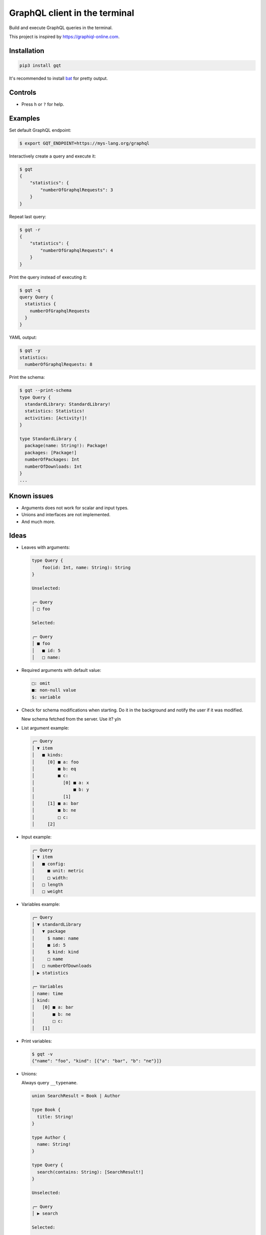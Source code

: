 GraphQL client in the terminal
==============================

Build and execute GraphQL queries in the terminal.

This project is inspired by https://graphiql-online.com.

.. image:: https://github.com/eerimoq/gqt/raw/main/docs/assets/showcase.gif

Installation
------------

.. code-block:: shell

   pip3 install gqt

It's recommended to install `bat`_ for pretty output.

Controls
--------

- Press ``h`` or ``?`` for help.

Examples
--------

Set default GraphQL endpoint:

.. code-block:: shell

   $ export GQT_ENDPOINT=https://mys-lang.org/graphql

Interactively create a query and execute it:

.. code-block:: shell

   $ gqt
   {
       "statistics": {
           "numberOfGraphqlRequests": 3
       }
   }

Repeat last query:

.. code-block:: shell

   $ gqt -r
   {
       "statistics": {
           "numberOfGraphqlRequests": 4
       }
   }

Print the query instead of executing it:

.. code-block:: shell

   $ gqt -q
   query Query {
     statistics {
       numberOfGraphqlRequests
     }
   }

YAML output:

.. code-block:: shell

   $ gqt -y
   statistics:
     numberOfGraphqlRequests: 8

Print the schema:

.. code-block:: shell

   $ gqt --print-schema
   type Query {
     standardLibrary: StandardLibrary!
     statistics: Statistics!
     activities: [Activity!]!
   }

   type StandardLibrary {
     package(name: String!): Package!
     packages: [Package!]
     numberOfPackages: Int
     numberOfDownloads: Int
   }
   ...

Known issues
------------

- Arguments does not work for scalar and input types.

- Unions and interfaces are not implemented.

- And much more.

Ideas
-----

- Leaves with arguments:

  .. code-block::

     type Query {
         foo(id: Int, name: String): String
     }

     Unselected:

     ╭─ Query
     │ □ foo

     Selected:

     ╭─ Query
     │ ■ foo
     │   ■ id: 5
     │   □ name:

- Required arguments with default value:

  .. code-block::

     □: omit
     ■: non-null value
     $: variable

- Check for schema modifications when starting. Do it in the
  background and notify the user if it was modified.

  New schema fetched from the server. Use it? y/n

- List argument example:

  .. code-block::

     ╭─ Query
     │ ▼ item
     │   ■ kinds:
     │     [0] ■ a: foo
     │         ■ b: eq
     │         ■ c:
     │           [0] ■ a: x
     │               ■ b: y
     │           [1]
     │     [1] ■ a: bar
     │         ■ b: ne
     │         □ c:
     │     [2]

- Input example:

  .. code-block::

     ╭─ Query
     │ ▼ item
     │   ■ config:
     │     ■ unit: metric
     │     □ width:
     │   □ length
     │   □ weight

- Variables example:

  .. code-block::

     ╭─ Query
     │ ▼ standardLibrary
     │   ▼ package
     │     $ name: name
     │     ■ id: 5
     │     $ kind: kind
     │     □ name
     │   □ numberOfDownloads
     │ ▶ statistics

     ╭─ Variables
     │ name: time
     │ kind:
     │   [0] ■ a: bar
     │       ■ b: ne
     │       □ c:
     │   [1]

- Print variables:

  .. code-block:: shell

     $ gqt -v
     {"name": "foo", "kind": [{"a": "bar", "b": "ne"}]}

- Unions:

  Always query ``__typename``.

  .. code-block::

     union SearchResult = Book | Author

     type Book {
       title: String!
     }

     type Author {
       name: String!
     }

     type Query {
       search(contains: String): [SearchResult!]
     }

     Unselected:

     ╭─ Query
     │ ▶ search

     Selected:

     ╭─ Query
     │ ▼ search
     │   ▶ Book
     │     ■ title
     │   ▶ Author
     │     ■ name

- Alias?

  - Press ``a`` to create an alias.

  - Press ``d`` to delete an alias.

  ``smallPicture`` and ``mediumPicture`` are aliases of ``picture``.

  .. code-block::

     ╭─ Query
     │ ▶ Book
     │   ▶ picture
     │   ▼ smallPicture: picture
     │     ■ width: 320
     │     ■ height: 240
     │   ▼ mediumPicture: picture
     │     ■ width: 800
     │     ■ height: 600

- Subscriptions. Probably out of scope.

.. _jq: https://github.com/stedolan/jq
.. _bat: https://github.com/sharkdp/bat

